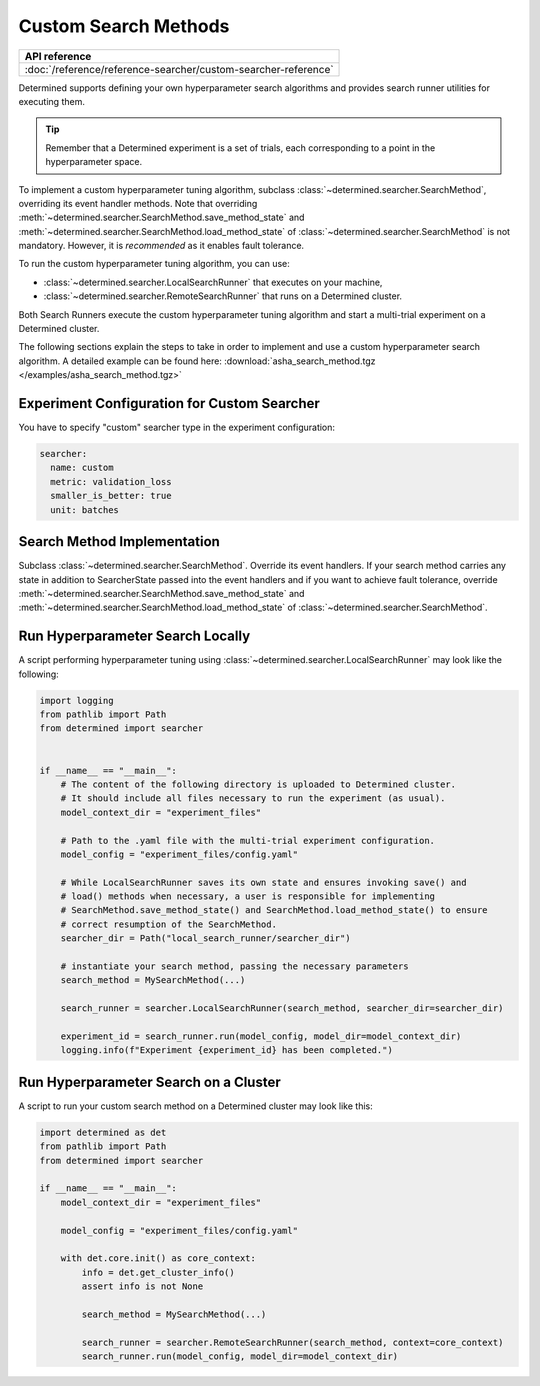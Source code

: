 .. _topic-guides_hp-tuning-det_custom:

#######################
 Custom Search Methods
#######################

+----------------------------------------------------------------+
| API reference                                                  |
+================================================================+
| :doc:`/reference/reference-searcher/custom-searcher-reference` |
+----------------------------------------------------------------+

Determined supports defining your own hyperparameter search algorithms and provides search runner
utilities for executing them.

.. tip::

   Remember that a Determined experiment is a set of trials, each corresponding to a point in the
   hyperparameter space.

To implement a custom hyperparameter tuning algorithm, subclass
:class:`~determined.searcher.SearchMethod`, overriding its event handler methods. Note that
overriding :meth:`~determined.searcher.SearchMethod.save_method_state` and
:meth:`~determined.searcher.SearchMethod.load_method_state` of
:class:`~determined.searcher.SearchMethod` is not mandatory. However, it is *recommended* as it
enables fault tolerance.

To run the custom hyperparameter tuning algorithm, you can use:

-  :class:`~determined.searcher.LocalSearchRunner` that executes on your machine,
-  :class:`~determined.searcher.RemoteSearchRunner` that runs on a Determined cluster.

Both Search Runners execute the custom hyperparameter tuning algorithm and start a multi-trial
experiment on a Determined cluster.

The following sections explain the steps to take in order to implement and use a custom
hyperparameter search algorithm. A detailed example can be found here:
:download:`asha_search_method.tgz </examples/asha_search_method.tgz>`

**********************************************
 Experiment Configuration for Custom Searcher
**********************************************

You have to specify "custom" searcher type in the experiment configuration:

.. code:: yaml

   searcher:
     name: custom
     metric: validation_loss
     smaller_is_better: true
     unit: batches

******************************
 Search Method Implementation
******************************

Subclass :class:`~determined.searcher.SearchMethod`. Override its event handlers. If your search
method carries any state in addition to SearcherState passed into the event handlers and if you want
to achieve fault tolerance, override :meth:`~determined.searcher.SearchMethod.save_method_state` and
:meth:`~determined.searcher.SearchMethod.load_method_state` of
:class:`~determined.searcher.SearchMethod`.

***********************************
 Run Hyperparameter Search Locally
***********************************

A script performing hyperparameter tuning using :class:`~determined.searcher.LocalSearchRunner` may
look like the following:

.. code:: python

   import logging
   from pathlib import Path
   from determined import searcher


   if __name__ == "__main__":
       # The content of the following directory is uploaded to Determined cluster.
       # It should include all files necessary to run the experiment (as usual).
       model_context_dir = "experiment_files"

       # Path to the .yaml file with the multi-trial experiment configuration.
       model_config = "experiment_files/config.yaml"

       # While LocalSearchRunner saves its own state and ensures invoking save() and
       # load() methods when necessary, a user is responsible for implementing
       # SearchMethod.save_method_state() and SearchMethod.load_method_state() to ensure
       # correct resumption of the SearchMethod.
       searcher_dir = Path("local_search_runner/searcher_dir")

       # instantiate your search method, passing the necessary parameters
       search_method = MySearchMethod(...)

       search_runner = searcher.LocalSearchRunner(search_method, searcher_dir=searcher_dir)

       experiment_id = search_runner.run(model_config, model_dir=model_context_dir)
       logging.info(f"Experiment {experiment_id} has been completed.")

****************************************
 Run Hyperparameter Search on a Cluster
****************************************

A script to run your custom search method on a Determined cluster may look like this:

.. code:: python

   import determined as det
   from pathlib import Path
   from determined import searcher

   if __name__ == "__main__":
       model_context_dir = "experiment_files"

       model_config = "experiment_files/config.yaml"

       with det.core.init() as core_context:
           info = det.get_cluster_info()
           assert info is not None

           search_method = MySearchMethod(...)

           search_runner = searcher.RemoteSearchRunner(search_method, context=core_context)
           search_runner.run(model_config, model_dir=model_context_dir)
